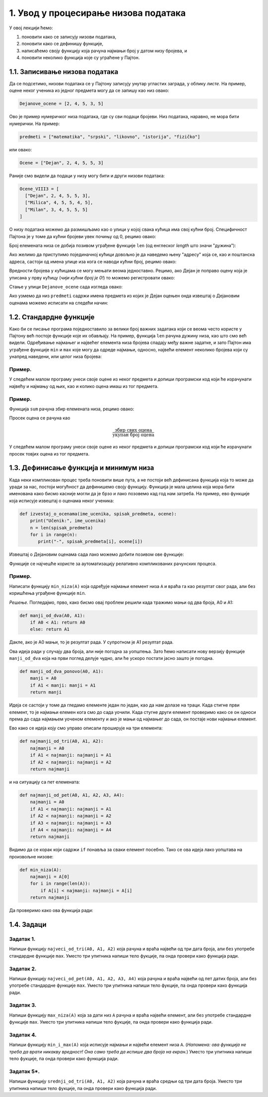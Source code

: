 1. Увод у процесирање низова података
:::::::::::::::::::::::::::::::::::::

У овој лекцији ћемо:

1. поновити како се записују низови података,
2. поновити како се дефинишу функције,
3. написаћемо своју функцију која рачуна најмањи број у датом низу бројева, и
4. поновити неколико функција које су уграћене у Пајтон.

1.1. Записивање низова података
-------------------------------

Да се подсетимо, низови података се у Пајтону записују унутар угластих заграда,
у облику *листе*. На пример, оцене неког ученика из једног предмета могу да се запишу као низ овако:

.. code-block:: python

   Dejanove_ocene = [2, 4, 5, 3, 5]

Ово је пример нумеричког низа података, где су сви подаци бројеви. Низ података, наравно, не
мора бити нумерички. На пример:

.. code-block:: python

   predmeti = ["matematika", "srpski", "likovno", "istorija", "fizičko"]

или овако:

.. code-block:: python

   Ocene = ["Dejan", 2, 4, 5, 5, 3]

Раније смо видели да подаци у низу могу бити и други низови података:

.. code-block:: python

   Ocene_VIII3 = [
     ["Dejan", 2, 4, 5, 5, 3],
     ["Milica", 4, 5, 5, 4, 5],
     ["Milan", 3, 4, 5, 5, 5]
   ]

О низу података можемо да размишљамо као о улици у којој свака кућица има свој кућни број.
Специфичност Пајтона је у томе да кућни бројеви увек почињу од 0, рецимо овако:

.. image:: Y101.jpg
   :width: 600

Број елемената низа се добија позивом уграђене функције ``len``
(од енглеског *length* што значи "дужина"):

.. activecode:: primer1-5
   :coach:

   predmeti = ["matematika", "srpski", "likovno", "istorija", "fizičko"]
   print(len(predmeti))

Ако желимо да приступимо појединачној кућици довољно је да наведемо њену "адресу" која се,
као и поштанска адреса, састоји од имена улице иза кога се наводи кућни број, рецимо овако:

.. activecode:: primer1-6
   :coach:

   Dejanove_ocene = [2, 4, 5, 3, 5]
   print(Dejanove_ocene[0])

Вредности бројева у кућицама се могу мењати веома једноставно.
Рецимо, ако Дејан је поправо оцену која је уписана у прву кућицу
(*чији кућни број је 0!*) то можемо регистровати овако:

.. activecode:: primer1-7
   :coach:

   Dejanove_ocene = [2, 4, 5, 3, 5]
   Dejanove_ocene[0] = 5
   print(Dejanove_ocene[0])

Стање у улици ``Dejanove_ocene`` сада изгледа овако:

.. image:: Y102.jpg
   :width: 600

Ако узмемо да низ ``predmeti`` садржи имена предмета из којих је Дејан оцењен онда извештај о Дејановим оценама можемо
исписати на следећи начин:


.. activecode:: primer1-8
   :coach:

   predmeti = ["matematika", "srpski", "likovno", "istorija", "fizičko"]
   Dejanove_ocene = [2, 4, 5, 3, 5]
   print("Dejanove ocene:")
   for i in range(5):
      print(predmeti[i], Dejanove_ocene[i])


1.2. Стандардне функције
------------------------

Како би се писање програма поједноставило за велики број важних задатака који се веома
често користе у Пајтону већ постоје функције које их обављају. На пример, функција
``len`` рачуна дужину низа, као што смо већ видели.
Одређивање најмањег и највећег елемента низа бројева спадају међу важне задатке,
и зато Пајтон има уграђене функције ``min`` и ``max`` које могу да одреде најмањи,
односно, највећи елемент неколико бројева који су унапред наведени, или целог низа бројева:

.. activecode:: primer1-9
   :coach:

   print(min(2,3))

.. activecode:: primer1-10
   :coach:

   print(max(4,5,-2))

.. activecode:: primer1-11
   :coach:

   Dejanove_ocene = [2, 4, 5, 3, 5]
   print("Najmanja Dejanova ocena je", min(Dejanove_ocene))
   print("Najveca Dejanova ocena je", max(Dejanove_ocene))

Пример.
'''''''

У следећем малом програму унеси своје оцене из неког предмета и допиши програмски код који ће израчунати
највећу и најмању од њих, као и колико оцена имаш из тог предмета.

.. activecode:: primer1-12
   :coach:

   predmet = "???"  # <-- уместо три упитника упиши име предмета
   ocene = [???] # <-- уместо три упитника упиши своје оцене
   # У наредне три наредбе уместо три упитника упиши ИЗРАЗ који ће
   # ИЗРАЧУНАТИ одговарајући број на основу података у низу ocene
   print("Moja najmanja ocena iz predmeta", predmet, "je", ???)
   print("Moja najveca ocena iz predmeta", predmet, "je", ???)
   print("Imam", ???, "ocena iz predmeta", predmet)


Пример.
'''''''

Функција ``sum`` рачуна збир елемената низа, рецимо овако:

.. activecode:: primer1-13
   :coach:

   brojevi = [3,2,1,4,6]
   print(sum(brojevi))

Просек оцена се рачуна као

.. math::

   \frac{\mathrm{збир\ свих\ оцена}}{\mathrm{укупан\ број\ оцена}}

У следећем малом програму унеси своје оцене из неког предмета и допиши програмски код који ће израчунати
просек товјих оцена из тог предмета.

.. activecode:: primer1-14
   :coach:

   predmet = "???"  # <-- уместо три упитника упиши име предмета
   ocene = [???] # <-- уместо три упитника упиши своје оцене
   # У наредби испод уместо три упитника упиши ИЗРАЗ који ће
   # ИЗРАЧУНАТИ просек оцена на основу података у низу ocene
   print("Prosek mojih ocena iz predmeta", predmet, "je", ???)


1.3. Дефинисање функција и минимум низа
---------------------------------------

Када неки компликован процес треба поновити више пута, а не постоји већ дефинисана функција
која то може да уради за нас, постоји могућност да дефинишемо своју функцију.
Функција је мала целина која мора бити именована како бисмо касније могли да је
брзо и лако позовемо кад год нам затреба. На пример, ево функције која исписује извештај о оценама неког
ученика:

.. code-block:: python

   def izvestaj_o_ocenama(ime_ucenika, spisak_predmeta, ocene):
       print("Učenik:", ime_ucenika)
       n = len(spisak_predmeta)
       for i in range(n):
          print("-", spisak_predmeta[i], ocene[i])

Извештај о Дејановим оценама сада лако можемо добити позивом ове функције:

.. activecode:: primer1-15
   :coach:

   # Прво дефинишемо функцију
   def izvestaj_o_ocenama(ime_ucenika, spisak_predmeta, ocene):
       print("Učenik:", ime_ucenika)
       n = len(spisak_predmeta)
       for i in range(n):
          print("-", spisak_predmeta[i], ocene[i])

   # Сада је можемо позвати више пута ако нам треба извештај о оценама
   # за неколико ученика

   predmeti = ["matematika", "srpski", "likovno", "istorija", "fizičko"]
   Dejanove_ocene = [2, 4, 5, 3, 5]
   Milenine_ocene = [5, 5, 4, 5, 4]

   izvestaj_o_ocenama("Dejan", predmeti, Dejanove_ocene)
   izvestaj_o_ocenama("Milena", predmeti, Milenine_ocene)

Функције се најчешће користе за аутоматизацију релативно компликованих рачунских процеса.

Пример.
'''''''

Написати функцију ``min_niza(A)`` која одређује најмањи елемент низа ``A``
и враћа га као резултат свог рада, али без коришћења уграђене функције ``min``.

*Решење.* Погледајмо, прво, како бисмо овај проблем решили када тражимо мањи од два броја, А0 и А1:

.. code-block:: python

   def manji_od_dva(A0, A1):
       if A0 < A1: return A0
       else: return A1

Дакле, ако је А0 мањи, то је резултат рада. У супротном је А1 резултат рада.

Ова идеја ради у случају два броја, али није погодна за уопштења.
Зато ћемо написати нову верзију функције ``manji_od_dva`` која на први поглед делује чудно,
али ће ускоро постати јасно зашто је погодна.

.. code-block:: python

   def manji_od_dva_ponovo(A0, A1):
       manji = A0
       if A1 < manji: manji = A1
       return manji

Идеја се састоји у томе да гледамо елементе један по један, као да нам долазе на траци. Када стигне први елемент, то је најмањи елемен кога смо до сада уочили. Када стугне други елемент проверимо како се он односи према до сада најмањем уоченом елементу и ако је мањи од најмањег до сада, он постаје нови најмањи елемент.

Ево како се идеја коју смо управо описали проширује на три елемента:

..  code-block:: python

   def najmanji_od_tri(A0, A1, A2):
       najmanji = A0
       if A1 < najmanji: najmanji = A1
       if A2 < najmanji: najmanji = A2
       return najmanji

и на ситуацију са пет елемената:

.. code-block:: python

   def najmanji_od_pet(A0, A1, A2, A3, A4):
       najmanji = A0
       if A1 < najmanji: najmanji = A1
       if A2 < najmanji: najmanji = A2
       if A3 < najmanji: najmanji = A3
       if A4 < najmanji: najmanji = A4
       return najmanji

Видимо да се корак који садржи ``if`` понавља за сваки елемент посебно.
Тако се ова идеја лако уопштава на произвољне низове:

.. code-block:: python

   def min_niza(A):
       najmanji = A[0]
       for i in range(len(A)):
           if A[i] < najmanji: najmanji = A[i]
       return najmanji

Да проверимо како ова функција ради:

.. activecode:: primer1-16
   :coach:

   def min_niza(A):
       najmanji = A[0]
       for i in range(len(A)):
           if A[i] < najmanji: najmanji = A[i]
       return najmanji

   print(min_niza([3,1,5,-1,2]))



1.4. Задаци
-----------

Задатак 1.
''''''''''

Напиши функцију ``najveci_od_tri(A0, A1, A2)`` која рачуна  и враћа највећи од три дата броја, али без употребе стандардне функције ``max``.
Уместо три упитника напиши тело фукције, па онда провери како функција ради.

.. activecode:: zadatak1-1
   :coach:

   def najveci_od_tri(A0, A1, A2):
       ???

   # Провера
   print(najveci_od_tri(5, 7, 11))
   print(najveci_od_tri(5, 75, 11))
   print(najveci_od_tri(55, 7, 11))



Задатак 2.
''''''''''

Напиши функцију ``najveci_od_pet(A0, A1, A2, A3, A4)``
која рачуна и враћа највећи од пет датих броја, али без употребе стандардне функције ``max``.
Уместо три упитника напиши тело фукције, па онда провери како функција ради.

.. activecode:: zadatak1-2
   :coach:

   def najveci_od_pet(A0, A1, A2):
       ???

   # Провера
   print(najveci_od_pet(1, 2, 3, 4, 55))
   print(najveci_od_pet(1, 2, 3, 44, 5))
   print(najveci_od_pet(1, 2, 33, 4, 5))
   print(najveci_od_pet(1, 22, 3, 4, 5))
   print(najveci_od_pet(11, 2, 3, 4, 5))


Задатак 3.
''''''''''

Напиши функцију ``max_niza(A)`` која за дати низ ``А``
рачуна и враћа највећи елемент, али без употребе стандардне функције ``max``.
Уместо три упитника напиши тело фукције, па онда провери како функција ради.

.. activecode:: zadatak1-3
   :coach:

   def max_niza(A):
       ???

   # Провера
   print(max_niza([1, 2, 3, 4, 55, 6]))
   print(max_niza([1, 2, 3, 4, 55, 777]))
   print(max_niza([111, 2, 3, 4]))
   print(max_niza([1, 222]))
   print(max_niza([22]))


Задатак 4.
''''''''''

Напиши функцију ``min_i_max(A)`` која исписује најмањи и највећи елемент
низа ``А``. (*Напомена: ова функција не треба да врати никакву вредност!
Она само треба да испише два броја на екран.*)
Уместо три упитника напиши тело фукције, па онда провери како функција ради.

.. activecode:: zadatak1-4
   :coach:

   def min_i_max(A):
       ???

   # Провера
   print(min_i_max([1, 2, 3, 4, 55, 6]))
   print(min_i_max([2, 2]))
   print(min_i_max([5]))


Задатак 5*.
'''''''''''

Напиши функцију ``srednji_od_tri(A0, A1, A2)`` која рачуна и враћа средњи од три дата броја.
Уместо три упитника напиши тело фукције, па онда провери како функција ради.


.. activecode:: zadatak1-5
   :coach:

   def srednji_od_tri(A):
       ???

   # Провера
   print(srednji_od_tri(2, 7, 5))
   print(srednji_od_tri(2, 5, 5))
   print(srednji_od_tri(5, 5, 1))
   print(srednji_od_tri(2, 2, 2))
